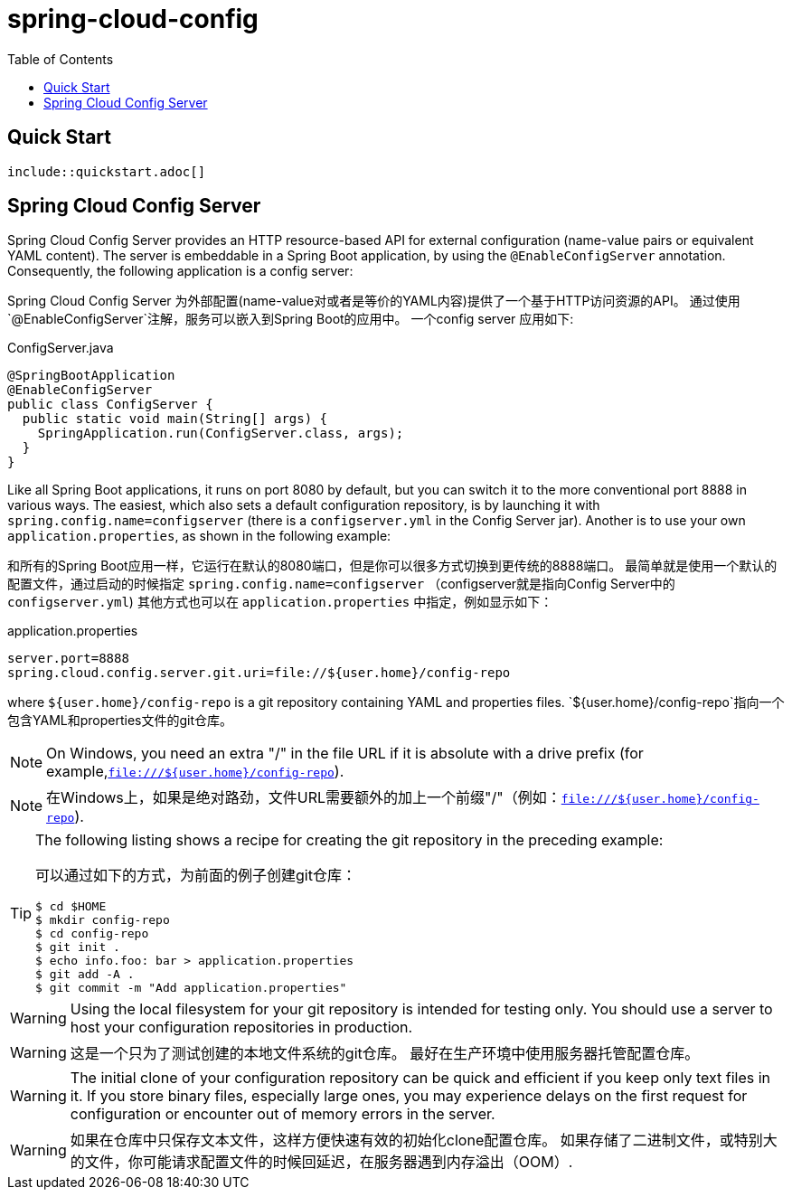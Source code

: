 = spring-cloud-config
:toc: left

== Quick Start

  include::quickstart.adoc[]

== Spring Cloud Config Server

Spring Cloud Config Server provides an HTTP resource-based API for external configuration (name-value pairs or equivalent YAML content).
The server is embeddable in a Spring Boot application, by using the `@EnableConfigServer` annotation.
Consequently, the following application is a config server:

Spring Cloud Config Server 为外部配置(name-value对或者是等价的YAML内容)提供了一个基于HTTP访问资源的API。
通过使用`@EnableConfigServer`注解，服务可以嵌入到Spring Boot的应用中。
一个config server 应用如下:

.ConfigServer.java
[source,java]
----
@SpringBootApplication
@EnableConfigServer
public class ConfigServer {
  public static void main(String[] args) {
    SpringApplication.run(ConfigServer.class, args);
  }
}
----

Like all Spring Boot applications, it runs on port 8080 by default, but you can switch it to the more conventional port 8888 in various ways.
The easiest, which also sets a default configuration repository, is by launching it with `spring.config.name=configserver` (there is a `configserver.yml` in the Config Server jar).
Another is to use your own `application.properties`, as shown in the following example:

和所有的Spring Boot应用一样，它运行在默认的8080端口，但是你可以很多方式切换到更传统的8888端口。
最简单就是使用一个默认的配置文件，通过启动的时候指定 `spring.config.name=configserver` （configserver就是指向Config Server中的 `configserver.yml`)
其他方式也可以在 `application.properties` 中指定，例如显示如下：


.application.properties
[source,properties]
----
server.port=8888
spring.cloud.config.server.git.uri=file://${user.home}/config-repo
----

where `${user.home}/config-repo` is a git repository containing YAML and properties files.
`${user.home}/config-repo`指向一个包含YAML和properties文件的git仓库。

NOTE: On Windows, you need an extra "/" in the file URL if it is absolute with a drive prefix (for example,`file:///${user.home}/config-repo`).

NOTE: 在Windows上，如果是绝对路劲，文件URL需要额外的加上一个前缀"/"（例如：`file:///${user.home}/config-repo`).

[TIP]
====
The following listing shows a recipe for creating the git repository in the preceding example:

可以通过如下的方式，为前面的例子创建git仓库：

----
$ cd $HOME
$ mkdir config-repo
$ cd config-repo
$ git init .
$ echo info.foo: bar > application.properties
$ git add -A .
$ git commit -m "Add application.properties"
----
====

WARNING: Using the local filesystem for your git repository is intended for testing only.
You should use a server to host your configuration repositories in production.

WARNING: 这是一个只为了测试创建的本地文件系统的git仓库。
最好在生产环境中使用服务器托管配置仓库。

WARNING: The initial clone of your configuration repository can be quick and efficient if you keep only text files in it.
If you store binary files, especially large ones, you may experience delays on the first request for configuration or encounter out of memory errors in the server.

WARNING: 如果在仓库中只保存文本文件，这样方便快速有效的初始化clone配置仓库。
如果存储了二进制文件，或特别大的文件，你可能请求配置文件的时候回延迟，在服务器遇到内存溢出（OOM）.
